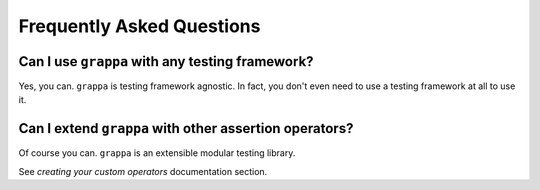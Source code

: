 Frequently Asked Questions
==========================

Can I use ``grappa`` with any testing framework?
^^^^^^^^^^^^^^^^^^^^^^^^^^^^^^^^^^^^^^^^^^^^^^^^

Yes, you can. ``grappa`` is testing framework agnostic.
In fact, you don't even need to use a testing framework at all to use it.


Can I extend ``grappa`` with other assertion operators?
^^^^^^^^^^^^^^^^^^^^^^^^^^^^^^^^^^^^^^^^^^^^^^^^^^^^^^^

Of course you can. ``grappa`` is an extensible modular testing library.

See `creating your custom operators` documentation section.

.. _`creating your custom operator`: http://grappa.readthedocs.io/en/latest/plugins.html#creating-operators
